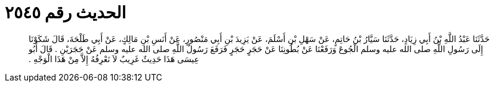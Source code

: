 
= الحديث رقم ٢٥٤٥

[quote.hadith]
حَدَّثَنَا عَبْدُ اللَّهِ بْنُ أَبِي زِيَادٍ، حَدَّثَنَا سَيَّارُ بْنُ حَاتِمٍ، عَنْ سَهْلِ بْنِ أَسْلَمَ، عَنْ يَزِيدَ بْنِ أَبِي مَنْصُورٍ، عَنْ أَنَسِ بْنِ مَالِكٍ، عَنْ أَبِي طَلْحَةَ، قَالَ شَكَوْنَا إِلَى رَسُولِ اللَّهِ صلى الله عليه وسلم الْجُوعَ وَرَفَعْنَا عَنْ بُطُونِنَا عَنْ حَجَرٍ حَجَرٍ فَرَفَعَ رَسُولُ اللَّهِ صلى الله عليه وسلم عَنْ حَجَرَيْنِ ‏.‏ قَالَ أَبُو عِيسَى هَذَا حَدِيثٌ غَرِيبٌ لاَ نَعْرِفُهُ إِلاَّ مِنْ هَذَا الْوَجْهِ ‏.‏
